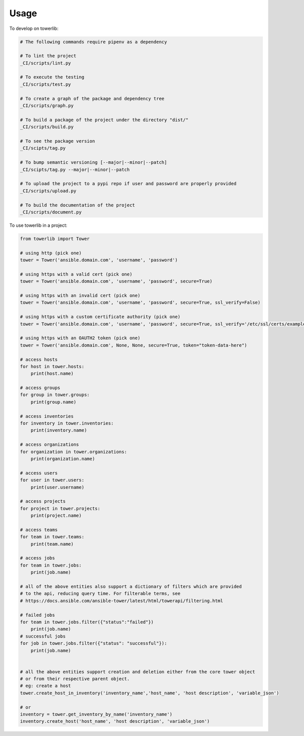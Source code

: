 =====
Usage
=====


To develop on towerlib:

.. code-block:: bash

    # The following commands require pipenv as a dependency

    # To lint the project
    _CI/scripts/lint.py

    # To execute the testing
    _CI/scripts/test.py

    # To create a graph of the package and dependency tree
    _CI/scripts/graph.py

    # To build a package of the project under the directory "dist/"
    _CI/scripts/build.py

    # To see the package version
    _CI/scipts/tag.py

    # To bump semantic versioning [--major|--minor|--patch]
    _CI/scipts/tag.py --major|--minor|--patch

    # To upload the project to a pypi repo if user and password are properly provided
    _CI/scripts/upload.py

    # To build the documentation of the project
    _CI/scripts/document.py



To use towerlib in a project:

.. code-block:: python

    from towerlib import Tower

    # using http (pick one)
    tower = Tower('ansible.domain.com', 'username', 'password')

    # using https with a valid cert (pick one)
    tower = Tower('ansible.domain.com', 'username', 'password', secure=True)

    # using https with an invalid cert (pick one)
    tower = Tower('ansible.domain.com', 'username', 'password', secure=True, ssl_verify=False)

    # using https with a custom certificate authority (pick one)
    tower = Tower('ansible.domain.com', 'username', 'password', secure=True, ssl_verify='/etc/ssl/certs/example.com.ca.crt')

    # using https with an OAUTH2 token (pick one)
    tower = Tower('ansible.domain.com', None, None, secure=True, token="token-data-here")

    # access hosts
    for host in tower.hosts:
        print(host.name)

    # access groups
    for group in tower.groups:
        print(group.name)

    # access inventories
    for inventory in tower.inventories:
        print(inventory.name)

    # access organizations
    for organization in tower.organizations:
        print(organization.name)

    # access users
    for user in tower.users:
        print(user.username)

    # access projects
    for project in tower.projects:
        print(project.name)

    # access teams
    for team in tower.teams:
        print(team.name)
        
    # access jobs
    for team in tower.jobs:
        print(job.name)
        
    # all of the above entities also support a dictionary of filters which are provided
    # to the api, reducing query time. For filterable terms, see
    # https://docs.ansible.com/ansible-tower/latest/html/towerapi/filtering.html
    
    # failed jobs
    for team in tower.jobs.filter({"status":"failed"})
        print(job.name)
    # successful jobs
    for job in tower.jobs.filter({"status": "successful"}):
        print(job.name)       
        

    # all the above entities support creation and deletion either from the core tower object
    # or from their respective parent object.
    # eg: create a host
    tower.create_host_in_inventory('inventory_name','host_name', 'host description', 'variable_json')

    # or
    inventory = tower.get_inventory_by_name('inventory_name')
    inventory.create_host('host_name', 'host description', 'variable_json')
